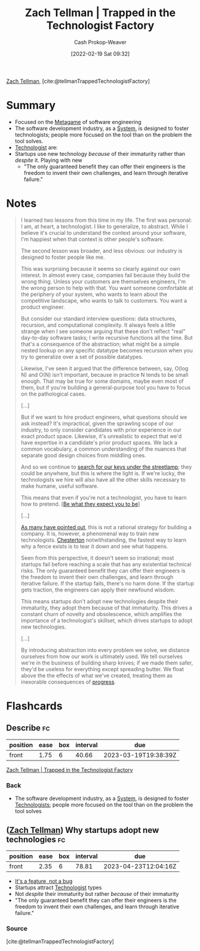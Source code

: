 :PROPERTIES:
:ROAM_REFS: [cite:@tellmanTrappedTechnologistFactory]
:ID:       1182a8b4-b808-47e2-92e3-f69bb9e57981
:DIR:      /home/cashweaver/proj/roam/attachments/1182a8b4-b808-47e2-92e3-f69bb9e57981
:LAST_MODIFIED: [2023-02-03 Fri 08:32]
:END:
#+title: Zach Tellman | Trapped in the Technologist Factory
#+hugo_custom_front_matter: :slug "1182a8b4-b808-47e2-92e3-f69bb9e57981"
#+author: Cash Prokop-Weaver
#+date: [2022-02-19 Sat 09:32]
#+filetags: :reference:
 
[[id:cf4225ad-fa19-419e-90a6-bac3b45d1764][Zach Tellman]], [cite:@tellmanTrappedTechnologistFactory]

* Summary
- Focused on the [[id:462b9154-2519-45e9-a4f5-35e7c32128c7][Metagame]] of software engineering
- The software development industry, as a [[id:c73b15fa-a2bc-48bc-8f3d-6edffc332da1][System]], is designed to foster technologists; people more focused on the tool than on the problem the tool solves.
- [[id:3923eefd-c5ff-455e-a107-cd5a9e9191c3][Technologist]] are:
- Startups use new technology /because/ of their immaturity rather than /despite/ it. Playing with new
  - "The only guaranteed benefit they can offer their engineers is the freedom to invent their own challenges, and learn through iterative failure."
* Notes

#+begin_quote
I learned two lessons from this time in my life. The first was personal: I am, at heart, a technologist. I like to generalize, to abstract. While I believe it's crucial to understand the context around your software, I'm happiest when that context is other people's software.

The second lesson was broader, and less obvious: our industry is designed to foster people like me.

This was surprising because it seems so clearly against our own interest. In almost every case, companies fail because they build the wrong thing. Unless your customers are themselves engineers, I'm the wrong person to help with that. You want someone comfortable at the periphery of your system, who wants to learn about the competitive landscape, who wants to talk to customers. You want a product engineer.

But consider our standard interview questions: data structures, recursion, and computational complexity. It always feels a little strange when I see someone arguing that these don't reflect "real" day-to-day software tasks; I write recursive functions all the time. But that's a consequence of the abstraction; what might be a simple nested lookup on any specific datatype becomes recursion when you try to generalize over a set of possible datatypes.

Likewise, I've seen it argued that the difference between, say, O(log N) and O(N) isn't important, because in practice N tends to be small enough. That may be true for some domains, maybe even most of them, but if you're building a general-purpose tool you have to focus on the pathological cases.

[...]

But if we want to hire product engineers, what questions should we ask instead? It's impractical, given the sprawling scope of our industry, to only consider candidates with prior experience in our exact product space. Likewise, it's unrealistic to expect that we'd have expertise in a candidate's prior product spaces. We lack a common vocabulary, a common understanding of the nuances that separate good design choices from middling ones.

And so we continue to [[id:d553899d-ac5d-4ecf-bf57-9eabb3407b6e][search for our keys under the streetlamp]]; they could be anywhere, but this is where the light is. If we're lucky, the technologists we hire will also have all the other skills necessary to make humane, useful software.

This means that even if you're not a technologist, you have to learn how to pretend. [[[id:bcc5414e-4ad7-4a7d-ac84-75e08c02b017][Be what they expect you to be]]]

[...]

[[id:81ca2b65-51ee-4244-9845-7dbbd03d31ae][As many have pointed out]], this is not a rational strategy for building a company. It is, however, a phenomenal way to train new technologists. [[id:975b8bf2-d4cb-4a1d-a976-0f6d0130dbc5][Chesterton]] notwithstanding, the fastest way to learn why a fence exists is to tear it down and see what happens.

Seen from this perspective, it doesn't seem so irrational; most startups fail before reaching a scale that has any existential technical risks. The only guaranteed benefit they can offer their engineers is the freedom to invent their own challenges, and learn through iterative failure. If the startup fails, there's no harm done. If the startup gets traction, the engineers can apply their newfound wisdom.

This means startups don't adopt new technologies despite their immaturity, they adopt them because of that immaturity. This drives a constant churn of novelty and obsolescence, which amplifies the importance of a technologist's skillset, which drives startups to adopt new technologies.

[...]

By introducing abstraction into every problem we solve, we distance ourselves from how our work is ultimately used. We tell ourselves we're in the business of building sharp knives; if we made them safer, they'd be useless for everything except spreading butter. We float above the the effects of what we've created, treating them as inexorable consequences of [[id:3bbbacc5-9f55-4ded-abf5-d76ff0b5b8e2][progress]].
#+end_quote

* Flashcards
:PROPERTIES:
:ANKI_DECK: Default
:END:
** Describe :fc:
:PROPERTIES:
:CREATED: [2022-11-10 Thu 16:50]
:FC_CREATED: 2022-11-11T00:50:55Z
:FC_TYPE:  normal
:ID:       9e1454b4-a722-4b68-99e1-561122778486
:FC_BLOCKED_BY:       86f24130-3cc1-489c-8938-57f984b81a46,a490f777-7427-4529-a064-696cca756082
:END:
:REVIEW_DATA:
| position | ease | box | interval | due                  |
|----------+------+-----+----------+----------------------|
| front    | 1.75 |   6 |    40.66 | 2023-03-19T19:38:39Z |
:END:

[[id:1182a8b4-b808-47e2-92e3-f69bb9e57981][Zach Tellman | Trapped in the Technologist Factory]]

*** Back
- The software development industry, as a [[id:c73b15fa-a2bc-48bc-8f3d-6edffc332da1][System]], is designed to foster [[id:3923eefd-c5ff-455e-a107-cd5a9e9191c3][Technologists]]; people more focused on the tool than on the problem the tool solves
** ([[id:cf4225ad-fa19-419e-90a6-bac3b45d1764][Zach Tellman]]) Why startups adopt new technologies :fc:
:PROPERTIES:
:CREATED: [2022-11-10 Thu 17:40]
:FC_CREATED: 2022-11-11T01:43:50Z
:FC_TYPE:  normal
:ID:       a490f777-7427-4529-a064-696cca756082
:END:
:REVIEW_DATA:
| position | ease | box | interval | due                  |
|----------+------+-----+----------+----------------------|
| front    | 2.35 |   6 |    78.81 | 2023-04-23T12:04:16Z |
:END:

- [[id:783f58f7-4b80-42a0-863f-2d8d1367c30b][It's a feature, not a bug]]
- Startups attract [[id:3923eefd-c5ff-455e-a107-cd5a9e9191c3][Technologist]] types
- Not /despite/ their immaturity but rather /because/ of their immaturity
- "The only guaranteed benefit they can offer their engineers is the freedom to invent their own challenges, and learn through iterative failure."

*** Source
[cite:@tellmanTrappedTechnologistFactory]
#+print_bibliography:
